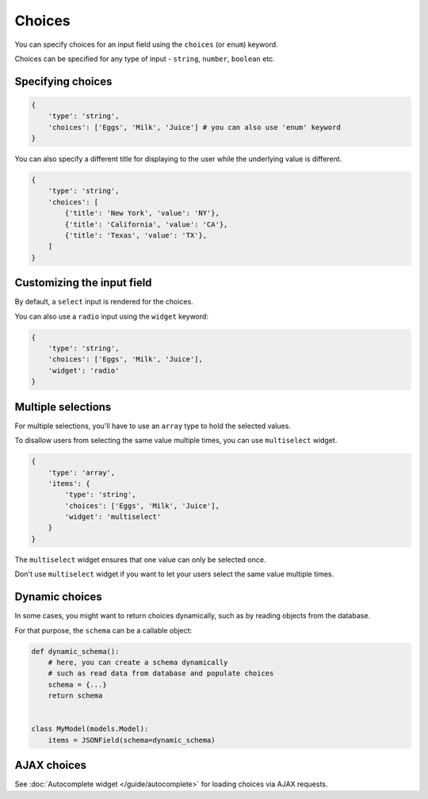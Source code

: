 Choices
======= 

You can specify choices for an input field using the ``choices`` (or ``enum``) keyword.

Choices can be specified for any type of input - ``string``, ``number``, ``boolean`` etc.

.. versionchanged:: 2.11.0
    Support for ``enum`` keyword was added.

.. versionchanged:: 2.12.0
    ``title`` keyword was added as an alias for the ``label`` keyword.

Specifying choices
------------------

.. code-block:: python

    {
        'type': 'string',
        'choices': ['Eggs', 'Milk', 'Juice'] # you can also use 'enum' keyword
    }


You can also specify a different title for displaying to the user while the
underlying value is different.

.. code-block:: python

    {
        'type': 'string',
        'choices': [
            {'title': 'New York', 'value': 'NY'},
            {'title': 'California', 'value': 'CA'},
            {'title': 'Texas', 'value': 'TX'},
        ]
    }


Customizing the input field
---------------------------

By default, a ``select`` input is rendered for the choices.

You can also use a ``radio`` input using the ``widget`` keyword:

.. code-block:: python

    {
        'type': 'string',
        'choices': ['Eggs', 'Milk', 'Juice'],
        'widget': 'radio'
    }


Multiple selections
-------------------

.. versionadded:: 2.8

For multiple selections, you'll have to use an ``array`` type to hold the selected
values.

To disallow users from selecting the same value multiple times, you can use ``multiselect`` widget.

.. code-block:: python

    {
        'type': 'array',
        'items': {
            'type': 'string',
            'choices': ['Eggs', 'Milk', 'Juice'],
            'widget': 'multiselect'
        }
    }

The ``multiselect`` widget ensures that one value can only be selected once.

Don't use ``multiselect`` widget if you want to let your users select the same value
multiple times.


Dynamic choices
---------------

In some cases, you might want to return choices dynamically, such as by reading
objects from the database.

For that purpose, the ``schema`` can be a callable object:

.. code-block:: python

    def dynamic_schema():
        # here, you can create a schema dynamically
        # such as read data from database and populate choices
        schema = {...}
        return schema


    class MyModel(models.Model):
        items = JSONField(schema=dynamic_schema)


AJAX choices
------------

See :doc:`Autocomplete widget </guide/autocomplete>` for loading choices via AJAX
requests.
